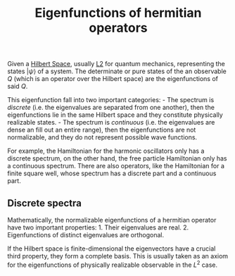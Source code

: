 :PROPERTIES:
:ID: E3AF70C3-DA8D-4CB9-9096-444A106714DB
:END:
#+title: Eigenfunctions of hermitian operators

Given a [[id:E5B1D38D-297B-4867-91DA-75156F747A92][Hilbert Space]], usually [[id:6685FCEC-5551-44BF-9E23-50CD4F65DEFC][L2]] for quantum mechanics, representing the states \(|\psi\rangle\) of a system. The determinate or pure states of the an observable \(Q\) (which is an operator over the Hilbert space) are the eigenfunctions of said \(Q\).

This eigenfunction fall into two important categories: - The spectrum is /discrete/ (i.e. the eigenvalues are separated from one another), then the eigenfunctions lie in the same Hilbert space and they constitute physically realizable states. - The spectrum is /continuous/ (i.e. the eigenvalues are dense an fill out an entire range), then the eigenfunctions are not normalizable, and they do not represent possible wave functions.

For example, the Hamiltonian for the harmonic oscillators only has a discrete spectrum, on the other hand, the free particle Hamiltonian only has a continuous spectrum. There are also operators, like the Hamiltonian for a finite square well, whose spectrum has a discrete part and a continuous part.

** Discrete spectra
Mathematically, the normalizable eigenfunctions of a hermitian operator have two important properties: 1. Their eigenvalues are real. 2. Eigenfunctions of distinct eigenvalues are orthogonal.

If the Hilbert space is finite-dimensional the eigenvectors have a crucial third property, they form a complete basis. This is usually taken as an axiom for the eigenfunctions of physically realizable observable in the \(L^2\) case.

